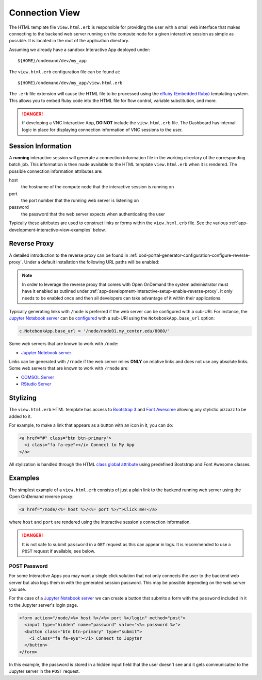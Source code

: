 .. _app-development-interactive-view:

Connection View
===============

The HTML template file ``view.html.erb`` is responsible for providing the user
with a small web interface that makes connecting to the backend web server
running on the compute node for a given interactive session as simple as
possible. It is located in the root of the application directory.

Assuming we already have a sandbox Interactive App deployed under::

  ${HOME}/ondemand/dev/my_app

The ``view.html.erb`` configuration file can be found at::

  ${HOME}/ondemand/dev/my_app/view.html.erb

The ``.erb`` file extension will cause the HTML file to be processed using the
`eRuby (Embedded Ruby)`_ templating system. This allows you to embed Ruby code
into the HTML file for flow control, variable substitution, and more.

.. danger::

   If developing a VNC Interactive App, **DO NOT** include the
   ``view.html.erb`` file. The Dashboard has internal logic in place for
   displaying connection information of VNC sessions to the user.

Session Information
-------------------

A **running** interactive session will generate a connection information file
in the working directory of the corresponding batch job. This information is
then made available to the HTML template ``view.html.erb`` when it is rendered.
The possible connection information attributes are:

host
  the hostname of the compute node that the interactive session is running on
port
  the port number that the running web server is listening on
password
  the password that the web server expects when authenticating the user

Typically these attributes are used to construct links or forms within the
``view.html.erb`` file. See the various
:ref:`app-development-interactive-view-examples` below.

Reverse Proxy
-------------

A detailed introduction to the reverse proxy can be found in
:ref:`ood-portal-generator-configuration-configure-reverse-proxy`. Under a
default installation the following URL paths will be enabled:

.. http:get:: /node/(host)/(port)(path)

   reverse proxies the request to the given ``host`` and ``port`` using the
   **full and untouched** URL request path

   Example
     By visiting the hypothetical link below::

       https://ondemand.my_center.edu/node/node01.my_center.edu/8080/index.html

     the following URL request::

       /node/node01.my_center.edu/8080/index.html

     is sent to the web server running on host ``node01.my_center.edu`` and
     port ``8080``.

.. http:get:: /rnode/(host)/(port)(path)

   reverse proxies the request to the given ``host`` and ``port`` using
   **ONLY** the ``path`` portion of the URL request path

   Example
     By visiting the hypothetical link below::

       https://ondemand.my_center.edu/rnode/node02.my_center.edu/5000/index.html

     the following URL request::

       /index.html

     is sent to the web server running on host ``node02.my_center.edu`` and
     port ``5000``.

.. note::

   In order to leverage the reverse proxy that comes with Open OnDemand the
   system administrator must have it enabled as outlined under
   :ref:`app-development-interactive-setup-enable-reverse-proxy`. It only needs
   to be enabled once and then all developers can take advantage of it within
   their applications.

Typically generating links with ``/node`` is preferred if the web server can be
configured with a sub-URI. For instance, the `Jupyter Notebook server`_ can be
`configured`_ with a sub-URI using the ``NotebookApp.base_url`` option:

.. code-block:: python

   c.NotebookApp.base_url = '/node/node01.my_center.edu/8080/'

Some web servers that are known to work with ``/node``:

- `Jupyter Notebook server`_

Links can be generated with ``/rnode`` if the web server relies **ONLY** on
relative links and does not use any absolute links. Some web servers that are
known to work with ``/rnode`` are:

- `COMSOL Server`_
- `RStudio Server`_

Stylizing
---------

The ``view.html.erb`` HTML template has access to `Bootstrap 3`_ and `Font
Awesome`_ allowing any stylistic pizzazz to be added to it.

For example, to make a link that appears as a button with an icon in it, you
can do:

.. code-block:: html

   <a href="#" class="btn btn-primary">
     <i class="fa fa-eye"></i> Connect to My App
   </a>

All stylization is handled through the HTML `class global attribute`_ using
predefined Bootstrap and Font Awesome classes.

.. _app-development-interactive-view-examples:

Examples
--------

The simplest example of a ``view.html.erb`` consists of just a plain link to
the backend running web server using the Open OnDemand reverse proxy:

.. code-block:: html+erb

   <a href="/node/<%= host %>/<%= port %>/">Click me!</a>

where ``host`` and ``port`` are rendered using the interactive session's
connection information.

.. danger::

   It is not safe to submit ``password`` in a ``GET`` request as this can
   appear in logs. It is recommended to use a ``POST`` request if available,
   see below.

POST Password
`````````````

For some Interactive Apps you may want a single click solution that not only
connects the user to the backend web server but also logs them in with the
generated session password. This may be possible depending on the web server
you use.

For the case of a `Jupyter Notebook server`_ we can create a button that
submits a form with the ``password`` included in it to the Jupyter server's
login page.

.. code-block:: html+erb

   <form action="/node/<%= host %>/<%= port %>/login" method="post">
     <input type="hidden" name="password" value="<%= password %>">
     <button class="btn btn-primary" type="submit">
       <i class="fa fa-eye"></i> Connect to Jupyter
     </button>
   </form>

In this example, the password is stored in a hidden input field that the user
doesn't see and it gets communicated to the Jupyter server in the ``POST``
request.

.. _eruby (embedded ruby): https://en.wikipedia.org/wiki/ERuby
.. _jupyter notebook server: http://jupyter.readthedocs.io/en/latest/
.. _configured: http://jupyter-notebook.readthedocs.io/en/stable/config.html
.. _comsol server: https://www.comsol.com/comsol-server
.. _rstudio server: https://www.rstudio.com/products/rstudio-server/
.. _bootstrap 3: https://getbootstrap.com/docs/3.3/
.. _font awesome: https://fontawesome.com/
.. _class global attribute: https://developer.mozilla.org/en-US/docs/Web/HTML/Global_attributes/class
